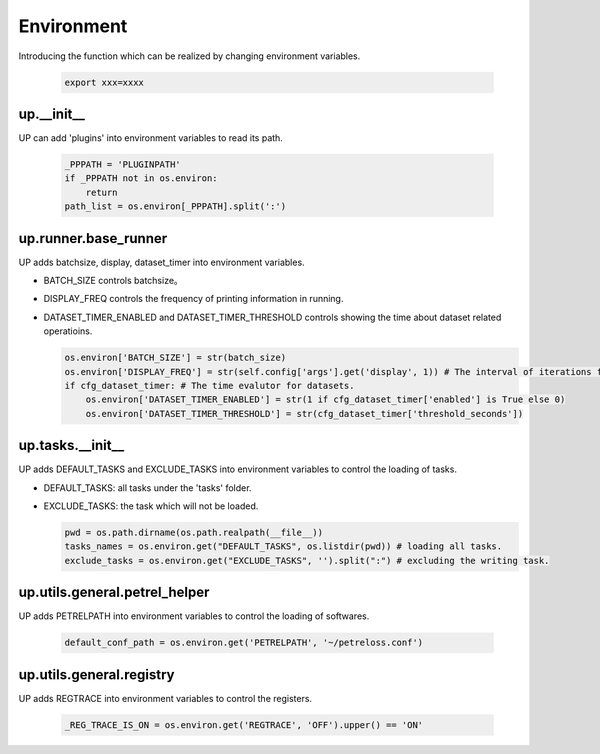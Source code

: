 Environment
===========

Introducing the function which can be realized by changing environment variables.

  .. code-block:: bash

     export xxx=xxxx

up.__init__
-----------

UP can add 'plugins' into environment variables to read its path.

  .. code-block:: python

     _PPPATH = 'PLUGINPATH'
     if _PPPATH not in os.environ:
         return
     path_list = os.environ[_PPPATH].split(':')

up.runner.base_runner
---------------------

UP adds batchsize, display, dataset_timer into environment variables.

* BATCH_SIZE controls batchsize。

* DISPLAY_FREQ controls the frequency of printing information in running.

* DATASET_TIMER_ENABLED and DATASET_TIMER_THRESHOLD controls showing the time about dataset related operatioins.

  .. code-block:: python

     os.environ['BATCH_SIZE'] = str(batch_size)
     os.environ['DISPLAY_FREQ'] = str(self.config['args'].get('display', 1)) # The interval of iterations for showing.
     if cfg_dataset_timer: # The time evalutor for datasets.
         os.environ['DATASET_TIMER_ENABLED'] = str(1 if cfg_dataset_timer['enabled'] is True else 0)
         os.environ['DATASET_TIMER_THRESHOLD'] = str(cfg_dataset_timer['threshold_seconds'])

up.tasks.__init__
-----------------

UP adds DEFAULT_TASKS and EXCLUDE_TASKS into environment variables to control the loading of tasks.

* DEFAULT_TASKS: all tasks under the 'tasks' folder.

* EXCLUDE_TASKS: the task which will not be loaded.

  .. code-block:: python

     pwd = os.path.dirname(os.path.realpath(__file__))
     tasks_names = os.environ.get("DEFAULT_TASKS", os.listdir(pwd)) # loading all tasks.
     exclude_tasks = os.environ.get("EXCLUDE_TASKS", '').split(":") # excluding the writing task.

up.utils.general.petrel_helper
------------------------------

UP adds PETRELPATH into environment variables to control the loading of softwares.

  .. code-block:: python

     default_conf_path = os.environ.get('PETRELPATH', '~/petreloss.conf')

up.utils.general.registry
-------------------------

UP adds REGTRACE into environment variables to control the registers.

  .. code-block:: python

     _REG_TRACE_IS_ON = os.environ.get('REGTRACE', 'OFF').upper() == 'ON'
